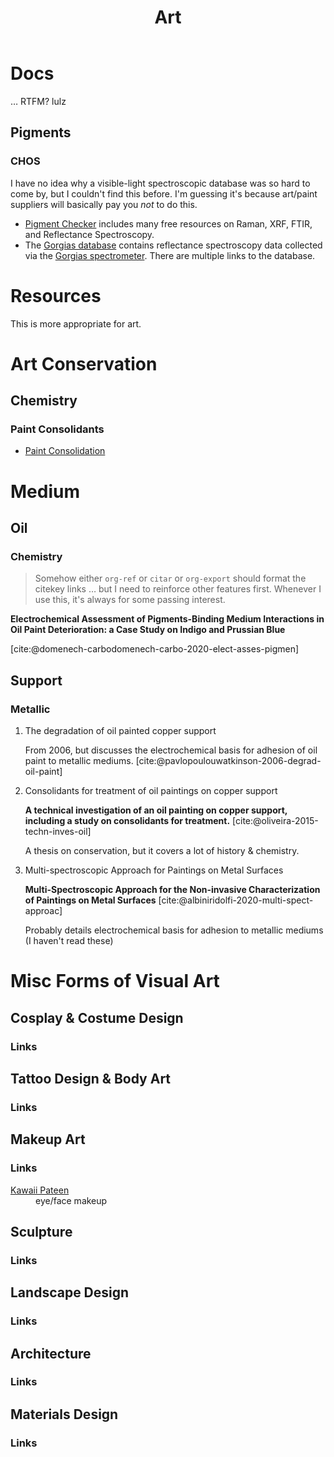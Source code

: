 :PROPERTIES:
:ID:       beafc05d-75b4-4013-8b43-9c0483a30328
:END:

#+title: Art

* Docs

... RTFM? lulz

** Pigments

*** CHOS

I have no idea why a visible-light spectroscopic database was so hard to come
by, but I couldn't find this before. I'm guessing it's because art/paint
suppliers will basically pay you /not/ to do this.

+ [[https://chsopensource.org/pigments-checker/][Pigment Checker]] includes many free resources on Raman, XRF, FTIR, and
  Reflectance Spectroscopy.
+ The [[https://chsopensource.org/download/23968/?tmstv=1700255640][Gorgias database]] contains reflectance spectroscopy data collected via the
  [[https://chsopensource.org/reflectance-spectroscopy-system/][Gorgias spectrometer]]. There are multiple links to the database.

* Resources

This is more appropriate for art.

* Art Conservation

** Chemistry

*** Paint Consolidants

+ [[https://www.conservation-wiki.com/wiki/Paint_Consolidation][Paint Consolidation]]


* Medium

** Oil

*** Chemistry

#+begin_quote
Somehow either =org-ref= or =citar= or =org-export= should format the citekey
links ... but I need to reinforce other features first. Whenever I use this,
it's always for some passing interest.
#+end_quote

*Electrochemical Assessment of Pigments-Binding Medium Interactions in Oil Paint
Deterioration: a Case Study on Indigo and Prussian Blue*

[cite:@domenech-carbodomenech-carbo-2020-elect-asses-pigmen]

** Support

*** Metallic

**** The degradation of oil painted copper support

From 2006, but discusses the electrochemical basis for adhesion of oil paint to
metallic mediums. [cite:@pavlopoulouwatkinson-2006-degrad-oil-paint]

**** Consolidants for treatment of oil paintings on copper support

*A technical investigation of an oil painting on copper support, including a
study on consolidants for treatment.* [cite:@oliveira-2015-techn-inves-oil]

A thesis on conservation, but it covers a lot of history & chemistry.

**** Multi-spectroscopic Approach for Paintings on Metal Surfaces

*Multi-Spectroscopic Approach for the Non-invasive Characterization of Paintings
on Metal Surfaces* [cite:@albiniridolfi-2020-multi-spect-approac]

Probably details electrochemical basis for adhesion to metallic mediums (I
haven't read these)

* Misc Forms of Visual Art

** Cosplay & Costume Design
*** Links
** Tattoo Design & Body Art
*** Links
** Makeup Art
*** Links
+ [[https://youtube.com/KawaiiPateen][Kawaii Pateen]] :: eye/face makeup
** Sculpture
*** Links
** Landscape Design
*** Links
** Architecture
*** Links
** Materials Design
*** Links
